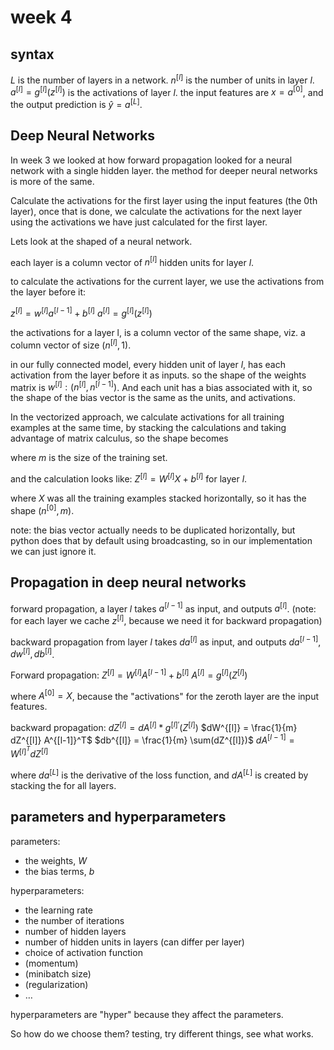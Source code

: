 * week 4
** syntax
$L$ is the number of layers in a network.
$n^{[l]}$ is the number of units in layer $l$.
$a^{[l]} = g^{[l]}(z^{[l]})$ is the activations of layer $l$.
the input features are $x = a^{[0]}$, and the output prediction is $\hat{y} =
a^{[L]}$.

** Deep Neural Networks
In week 3 we looked at how forward propagation looked for a neural network with
a single hidden layer. the method for deeper neural networks is more of the
same.

Calculate the activations for the first layer using the input features (the 0th
layer), once that is done, we calculate the activations for the next layer using
the activations we have just calculated for the first layer.

Lets look at the shaped of a neural network.

each layer is a column vector of $n^{[l]}$ hidden units for layer $l$.

to calculate the activations for the current layer, we use the activations from
the layer before it:

$z^{[l]} = w^{[l]}a^{[l-1]}+b^{[l]}$
$a^{[l]} = g^{[l]}(z^{[l]})$

the activations for a layer l, is a column vector of the same shape, viz. a
column vector of size $(n^{[l]}, 1)$.

in our fully connected model, every hidden unit of layer $l$, has each
activation from the layer before it as inputs.
so the shape of the weights matrix is $w^{[l]}: (n^{[l]}, n^{[l-1]})$.
And each unit has a bias associated with it, so the shape of the bias vector is
the same as the units, and activations.

In the vectorized approach, we calculate activations for all training examples
at the same time, by stacking the calculations and taking advantage of matrix
calculus, so the shape becomes
\begin{align*}
Z^{[l]} =
\begin{bmatrix}
 |    &   |   &        &  |  \\
z^{[l](1)} & z^{[l](2)} & \cdots & z^{[l](m)} \\
 |    &   |   &        &  |
\end{bmatrix}
: ({n^{[l]}\times m})
\end{align*}

where $m$ is the size of the training set.

and the calculation looks like:
$Z^{[l]} = W^{[l]}X+b^{[l]}$ for layer $l$.

where $X$ was all the training examples stacked horizontally, so it has the
shape $(n^{[0]}, m)$.

note: the bias vector actually needs to be duplicated horizontally, but python
does that by default using broadcasting, so in our implementation we can just
ignore it.

** Propagation in deep neural networks
[[file:propagation.png]]

forward propagation, a layer $l$ takes $a^{[l-1]}$ as input, and outputs
$a^{[l]}$. (note: for each layer we cache $z^{[l]}$, because we need it for
backward propagation)

backward propagation from layer $l$ takes $da^{[l]}$ as input, and outputs
$da^{[l-1]}, dw^{[l]}, db^{[l]}$.

Forward propagation:
$Z^{[l]} = W^{[l]} A^{[l-1]}+b^{[l]}$
$A^{[l]} = g^{[l]}(Z^{[l]})$

where $A^{[0]} = X$, because the "activations" for the zeroth layer are the
input features.

backward propagation:
$dZ^{[l]} = dA^{[l]}*g^{[l]'}(Z^{[l]})$
$dW^{[l]} = \frac{1}{m} dZ^{[l]} A^{[l-1]}^T$
$db^{[l]} = \frac{1}{m} \sum(dZ^{[l]})$
$dA^{[l-1]} = W^{[l]}^T dZ^{[l]}$

where $da^{[L]}$ is the derivative of the loss function, and $dA^{[L]}$ is
created by stacking the for all layers.

** parameters and hyperparameters
parameters:
- the weights, $W$
- the bias terms, $b$
hyperparameters:
- the learning rate
- the number of iterations
- number of hidden layers
- number of hidden units in layers (can differ per layer)
- choice of activation function
- (momentum)
- (minibatch size)
- (regularization)
- ...

hyperparameters are "hyper" because they affect the parameters.

So how do we choose them? testing, try different things, see what works.
